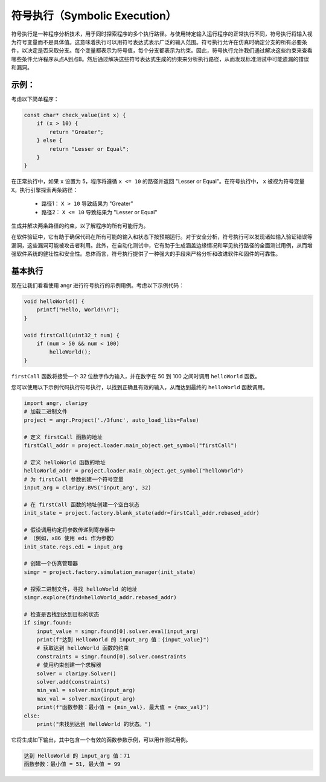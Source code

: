 符号执行（Symbolic Execution）
==================

符号执行是一种程序分析技术，用于同时探索程序的多个执行路径。与使用特定输入运行程序的正常执行不同，符号执行将输入视为符号变量而不是具体值。这意味着执行可以用符号表达式表示广泛的输入范围。符号执行允许在仿真时确定分支的所有必要条件，以决定是否采取分支。每个变量都表示为符号值，每个分支都表示为约束。因此，符号执行允许我们通过解决这些约束来查看哪些条件允许程序从点A到点B。然后通过解决这些符号表达式生成的约束来分析执行路径，从而发现标准测试中可能遗漏的错误和漏洞。

示例：
--------

考虑以下简单程序：

.. code-block:: c

    const char* check_value(int x) {
        if (x > 10) {
            return "Greater";
        } else {
            return "Lesser or Equal";
        }
    }

在正常执行中，如果 ``x`` 设置为 5，程序将遵循 ``x <= 10`` 的路径并返回 "Lesser or Equal"。在符号执行中， ``x`` 被视为符号变量 ``X``。执行引擎探索两条路径：

   - 路径1： ``X > 10`` 导致结果为 "Greater"
   - 路径2： ``X <= 10`` 导致结果为 "Lesser or Equal"

生成并解决两条路径的约束，以了解程序的所有可能行为。

在软件验证中，它有助于确保代码在所有可能的输入和状态下按预期运行。对于安全分析，符号执行可以发现诸如输入验证错误等漏洞，这些漏洞可能被攻击者利用。此外，在自动化测试中，它有助于生成涵盖边缘情况和罕见执行路径的全面测试用例，从而增强软件系统的健壮性和安全性。总体而言，符号执行提供了一种强大的手段来严格分析和改进软件和固件的可靠性。

基本执行
---------------
现在让我们看看使用 angr 进行符号执行的示例用例。考虑以下示例代码：

.. code-block:: c

    void helloWorld() {
        printf("Hello, World!\n");
    }

    void firstCall(uint32_t num) {
        if (num > 50 && num < 100)
            helloWorld();
    }

``firstCall`` 函数将接受一个 32 位数字作为输入，并在数字在 50 到 100 之间时调用 ``helloWorld`` 函数。

您可以使用以下示例代码执行符号执行，以找到正确且有效的输入，从而达到最终的 ``helloWorld`` 函数调用。

.. code-block:: python

    import angr, claripy
    # 加载二进制文件
    project = angr.Project('./3func', auto_load_libs=False)

    # 定义 firstCall 函数的地址
    firstCall_addr = project.loader.main_object.get_symbol("firstCall")

    # 定义 helloWorld 函数的地址
    helloWorld_addr = project.loader.main_object.get_symbol("helloWorld")
    # 为 firstCall 参数创建一个符号变量
    input_arg = claripy.BVS('input_arg', 32)

    # 在 firstCall 函数的地址创建一个空白状态
    init_state = project.factory.blank_state(addr=firstCall_addr.rebased_addr)

    # 假设调用约定将参数传递到寄存器中
    # （例如，x86 使用 edi 作为参数）
    init_state.regs.edi = input_arg

    # 创建一个仿真管理器
    simgr = project.factory.simulation_manager(init_state)

    # 探索二进制文件，寻找 helloWorld 的地址
    simgr.explore(find=helloWorld_addr.rebased_addr)

    # 检查是否找到达到目标的状态
    if simgr.found:
        input_value = simgr.found[0].solver.eval(input_arg)
        print(f"达到 HelloWorld 的 input_arg 值：{input_value}")
        # 获取达到 helloWorld 函数的约束
        constraints = simgr.found[0].solver.constraints
        # 使用约束创建一个求解器
        solver = claripy.Solver()
        solver.add(constraints)
        min_val = solver.min(input_arg)
        max_val = solver.max(input_arg)
        print(f"函数参数：最小值 = {min_val}, 最大值 = {max_val}")
    else:
        print("未找到达到 HelloWorld 的状态。")

它将生成如下输出，其中包含一个有效的函数参数示例，可以用作测试用例。

.. code-block:: shell

    达到 HelloWorld 的 input_arg 值：71
    函数参数：最小值 = 51, 最大值 = 99